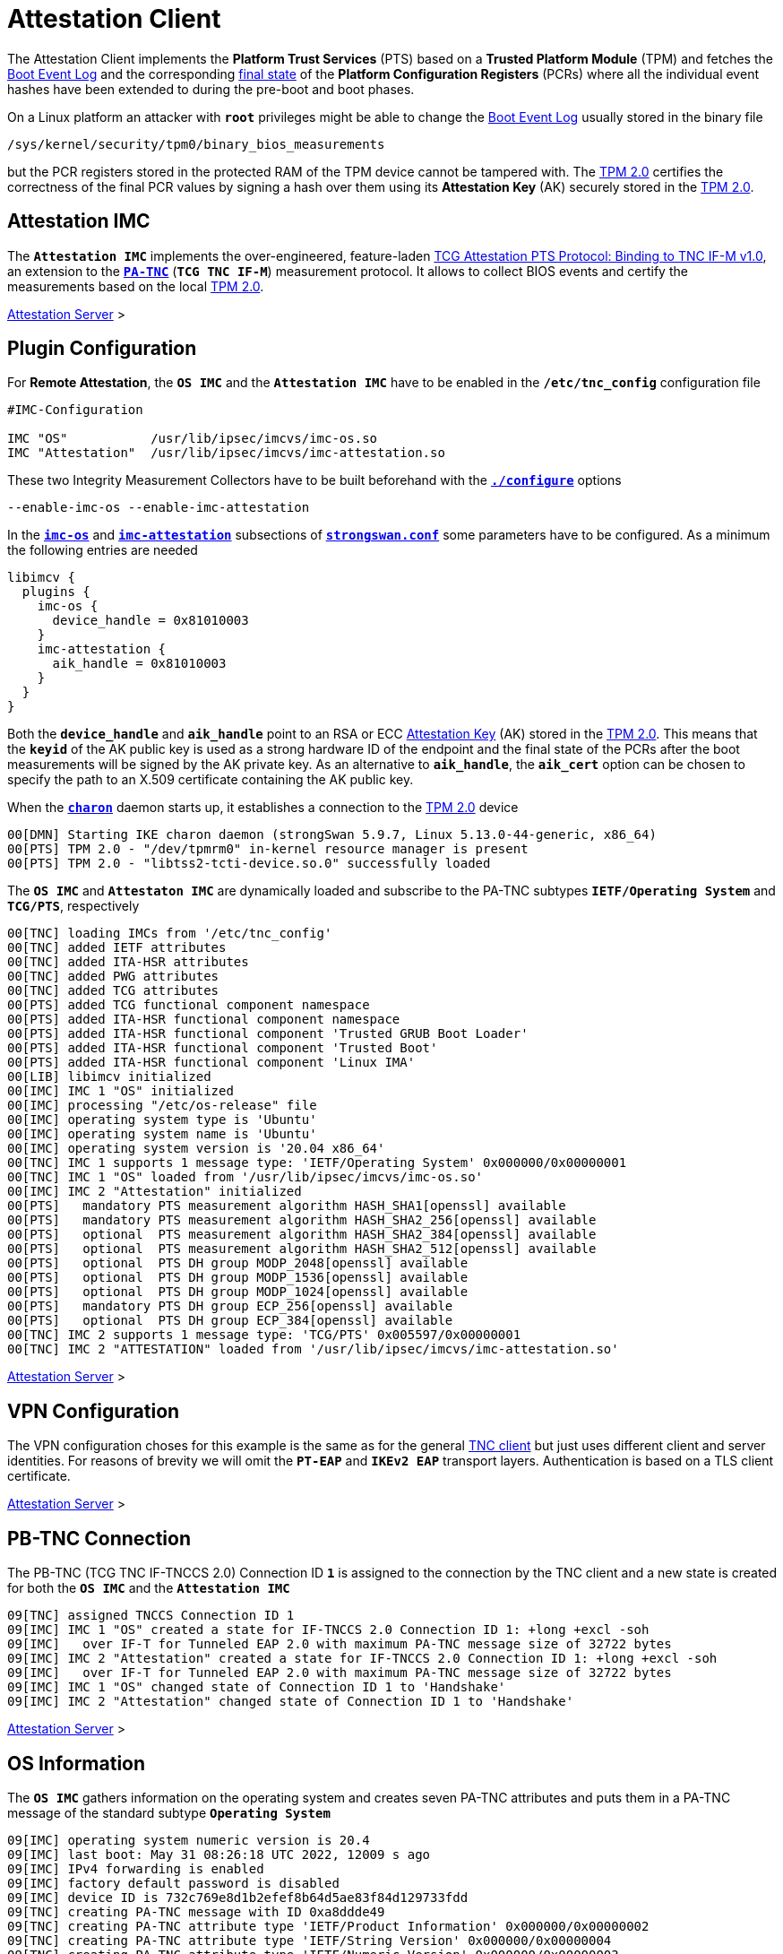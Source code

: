 = Attestation Client

:TCG:      https://trustedcomputinggroup.org/wp-content/uploads
:PTS:      {TCG}/IFM_PTS_v1_0_r28.pdf
:IETF:     https://datatracker.ietf.org/doc/html
:RFC5792:  {IETF}/rfc5792
:USRMERGE: https://www.linux-magazine.com/Issues/2019/228/Debian-usr-Merge


The Attestation Client implements the *Platform Trust Services* (PTS) based on a
*Trusted Platform Module* (TPM) and fetches the
xref:./pcrBootEvents.adoc#_pcr_boot_event_log[Boot Event Log] and the corresponding
xref:./pcrBootEvents.adoc#_final_pcr_state[final state] of the *Platform Configuration
Registers* (PCRs) where all the individual event hashes have been extended to during
the pre-boot and boot phases.

On a Linux platform an attacker with `*root*` privileges might be able to change
the xref:./pcrBootEvents.adoc#_pcr_boot_event_log[Boot Event Log] usually stored
in the binary file

 /sys/kernel/security/tpm0/binary_bios_measurements

but the PCR registers stored in the protected RAM of the TPM device cannot be tampered
with. The xref:tpm/tpm2.adoc[TPM 2.0] certifies the correctness of the final PCR values
by signing a hash over them using its *Attestation Key* (AK) securely stored in the
xref:tpm/tpm2.adoc[TPM 2.0].

== Attestation IMC

The `*Attestation IMC*` implements the over-engineered, feature-laden
{PTS}[TCG Attestation PTS Protocol: Binding to TNC IF-M v1.0], an extension to
the {RFC5792}[`*PA-TNC*`] (`*TCG TNC IF-M*`) measurement protocol. It allows
to collect BIOS events and certify the measurements based on the local
xref:tpm/tpm2.adoc[TPM 2.0].

xref:tnc/attestationServer.adoc#_attestation_imv[Attestation Server] >

== Plugin Configuration

For *Remote Attestation*, the `*OS IMC*` and the `*Attestation IMC*` have to be
enabled in the `*/etc/tnc_config*` configuration file
----
#IMC-Configuration

IMC "OS"           /usr/lib/ipsec/imcvs/imc-os.so
IMC "Attestation"  /usr/lib/ipsec/imcvs/imc-attestation.so
----
These two Integrity Measurement Collectors have to be built beforehand with the
xref:install/autoconf.adoc[`*./configure*`] options

  --enable-imc-os --enable-imc-attestation

In the
xref:config/strongswanConf.adoc#_libimcv_plugins_imc_os[`*imc-os*`] and
xref:config/strongswanConf.adoc#_libimcv_plugins_imc_attestation[`*imc-attestation*`]
subsections of xref:config/strongswanConf.adoc[`*strongswan.conf*`] some parameters
have to be configured. As a minimum the following entries are needed
----
libimcv {
  plugins {
    imc-os {
      device_handle = 0x81010003
    }
    imc-attestation {
      aik_handle = 0x81010003
    }
  }
}
----
Both the `*device_handle*` and `*aik_handle*` point to an RSA or ECC
xref:tpm/tpm2.adoc#_generate_persistent_attestation_keys[Attestation Key] (AK)
stored in the xref:tpm/tpm2.adoc[TPM 2.0]. This means that the `*keyid*` of
the AK public key is used as a strong hardware ID of the endpoint and the final state
of the PCRs after the boot measurements will be signed by the AK private key.
As an alternative to `*aik_handle*`, the `*aik_cert*` option can be chosen to specify
the path to an X.509 certificate containing the AK public key.

When the xref:daemons/charon.adoc[`*charon*`] daemon starts up, it establishes a
connection to the xref:tpm/tpm2.adoc[TPM 2.0] device
----
00[DMN] Starting IKE charon daemon (strongSwan 5.9.7, Linux 5.13.0-44-generic, x86_64)
00[PTS] TPM 2.0 - "/dev/tpmrm0" in-kernel resource manager is present
00[PTS] TPM 2.0 - "libtss2-tcti-device.so.0" successfully loaded
----
The `*OS IMC*` and `*Attestaton IMC*` are dynamically loaded and subscribe to the
PA-TNC subtypes `*IETF/Operating System*` and `*TCG/PTS*`, respectively
----
00[TNC] loading IMCs from '/etc/tnc_config'
00[TNC] added IETF attributes
00[TNC] added ITA-HSR attributes
00[TNC] added PWG attributes
00[TNC] added TCG attributes
00[PTS] added TCG functional component namespace
00[PTS] added ITA-HSR functional component namespace
00[PTS] added ITA-HSR functional component 'Trusted GRUB Boot Loader'
00[PTS] added ITA-HSR functional component 'Trusted Boot'
00[PTS] added ITA-HSR functional component 'Linux IMA'
00[LIB] libimcv initialized
00[IMC] IMC 1 "OS" initialized
00[IMC] processing "/etc/os-release" file
00[IMC] operating system type is 'Ubuntu'
00[IMC] operating system name is 'Ubuntu'
00[IMC] operating system version is '20.04 x86_64'
00[TNC] IMC 1 supports 1 message type: 'IETF/Operating System' 0x000000/0x00000001
00[TNC] IMC 1 "OS" loaded from '/usr/lib/ipsec/imcvs/imc-os.so'
00[IMC] IMC 2 "Attestation" initialized
00[PTS]   mandatory PTS measurement algorithm HASH_SHA1[openssl] available
00[PTS]   mandatory PTS measurement algorithm HASH_SHA2_256[openssl] available
00[PTS]   optional  PTS measurement algorithm HASH_SHA2_384[openssl] available
00[PTS]   optional  PTS measurement algorithm HASH_SHA2_512[openssl] available
00[PTS]   optional  PTS DH group MODP_2048[openssl] available
00[PTS]   optional  PTS DH group MODP_1536[openssl] available
00[PTS]   optional  PTS DH group MODP_1024[openssl] available
00[PTS]   mandatory PTS DH group ECP_256[openssl] available
00[PTS]   optional  PTS DH group ECP_384[openssl] available
00[TNC] IMC 2 supports 1 message type: 'TCG/PTS' 0x005597/0x00000001
00[TNC] IMC 2 "ATTESTATION" loaded from '/usr/lib/ipsec/imcvs/imc-attestation.so'
----

xref:tnc/attestationServer.adoc#_plugin_configuration[Attestation Server] >

== VPN Configuration

The VPN configuration choses for this example is the same as for the general
xref:./tncClient.adoc#_tnc_enabled_vpn_client_configuration[TNC client] but just
uses different client and server identities. For reasons of brevity we will omit
the `*PT-EAP*` and `*IKEv2 EAP*` transport layers. Authentication is based on a
TLS client certificate.

xref:tnc/attestationServer.adoc#_vpn_configuration[Attestation Server] >

== PB-TNC Connection

The PB-TNC (TCG TNC IF-TNCCS 2.0) Connection ID `*1*` is assigned to the connection
by the TNC client and a new state is created for both the `*OS IMC*` and the
`*Attestation IMC*`
----
09[TNC] assigned TNCCS Connection ID 1
09[IMC] IMC 1 "OS" created a state for IF-TNCCS 2.0 Connection ID 1: +long +excl -soh
09[IMC]   over IF-T for Tunneled EAP 2.0 with maximum PA-TNC message size of 32722 bytes
09[IMC] IMC 2 "Attestation" created a state for IF-TNCCS 2.0 Connection ID 1: +long +excl -soh
09[IMC]   over IF-T for Tunneled EAP 2.0 with maximum PA-TNC message size of 32722 bytes
09[IMC] IMC 1 "OS" changed state of Connection ID 1 to 'Handshake'
09[IMC] IMC 2 "Attestation" changed state of Connection ID 1 to 'Handshake'
----

xref:tnc/attestationServer.adoc#_pb_tnc_connection[Attestation Server] >

== OS Information

The `*OS IMC*` gathers information on the operating system and creates seven PA-TNC
attributes and puts them in a PA-TNC message of the standard subtype
`*Operating System*`
----
09[IMC] operating system numeric version is 20.4
09[IMC] last boot: May 31 08:26:18 UTC 2022, 12009 s ago
09[IMC] IPv4 forwarding is enabled
09[IMC] factory default password is disabled
09[IMC] device ID is 732c769e8d1b2efef8b64d5ae83f84d129733fdd
09[TNC] creating PA-TNC message with ID 0xa8ddde49
09[TNC] creating PA-TNC attribute type 'IETF/Product Information' 0x000000/0x00000002
09[TNC] creating PA-TNC attribute type 'IETF/String Version' 0x000000/0x00000004
09[TNC] creating PA-TNC attribute type 'IETF/Numeric Version' 0x000000/0x00000003
09[TNC] creating PA-TNC attribute type 'IETF/Operational Status' 0x000000/0x00000005
09[TNC] creating PA-TNC attribute type 'IETF/Forwarding Enabled' 0x000000/0x0000000b
09[TNC] creating PA-TNC attribute type 'IETF/Factory Default Password Enabled' 0x000000/0x0000000c
09[TNC] creating PA-TNC attribute type 'ITA-HSR/Device ID' 0x00902a/0x00000008
09[TNC] creating PB-PA message type 'IETF/Operating System' 0x000000/0x00000001
----
The PA-TNC message is sent in a TNC Client Data batch to the TNC server
----
09[TNC] PB-TNC state transition from 'Init' to 'Server Working'
09[TNC] creating PB-TNC CDATA batch
09[TNC] adding IETF/PB-Language-Preference message
09[TNC] adding IETF/PB-PA message
09[TNC] sending PB-TNC CDATA batch (269 bytes) for Connection ID 1
----

xref:tnc/attestationClient.adoc#_os_informationi[Attestation Client] >

== PDP-Referral

The TNC client receives a PB-TNC `*PDP-Referral*` payload defined in the `*TGC*`
namespace and two PA-TNC messages in a PB-TNC Server Data batch
----
10[TNC] received TNCCS batch (274 bytes)
10[TNC] TNC client is handling inbound connection
10[TNC] processing PB-TNC SDATA batch for Connection ID 1
10[TNC] PB-TNC state transition from 'Server Working' to 'Client Working'
10[TNC] processing TCG/PB-PDP-Referral message (41 bytes)
10[TNC] processing IETF/PB-PA message (141 bytes)
10[TNC] processing IETF/PB-PA message (84 bytes)
----
In the PB-TNC `*PDP-Referral*` payload, the TNC server forwards the hostname
of the  *Policy Decision Point* (PDP) and the TCP port through which the PDP
will be reachable via `PT-TLS` transport after the IPsec connection has been
successfully established.
----
10[TNC] PDP server 'edu.strongsec.com' is listening on port 271
----
Thus after the endpoint has connected to the internal network via VPN, continuous
health measurements would be possible. This dynamic switch-over from `PT-EAP` to
`PT-TLS` transport of the PB-TNC connection hasn't been implemented yet, though.

== OS Assessment Result

The first PA-TNC message of standard subtype `*Operating System*` is handled by
the `*OS IMC*` and contains the standard `*Assessment Result*` and `*Remediation
Instructions*` attributes
----
10[TNC] handling PB-PA message type 'IETF/Operating System' 0x000000/0x00000001
10[IMC] IMC 1 "OS" received message for Connection ID 1 from IMV 1
10[TNC] processing PA-TNC message with ID 0xc82bacd2
10[TNC] processing PA-TNC attribute type 'IETF/Assessment Result' 0x000000/0x00000009
10[TNC] processing PA-TNC attribute type 'IETF/Remediation Instructions' 0x000000/0x0000000a
10[IMC] ***** assessment of IMC 1 "OS" from IMV 1 *****
10[IMC] assessment result is 'don't know'
10[IMC] remediation string: [en]
10[IMC] IP Packet Forwarding
10[IMC]   Please disable the forwarding of IP packets
10[IMC] ***** end of assessment *****
----

xref:tnc/attestationServer.adoc#_os_assessment_result[Attestation Server] >

== PTS Configuration

The second PA-TNC message of subtype `*PTS*` defined in the `*TCG*` namespace is
handled by the `*Attestation IMC*` and contains the following three attributes
defined in the `*TCG*` namespace
----
- Segmentation Contract Request
- Request PTS Protocol Capabilities
- PTS Measurement Algorithm Request
----
Since the local xref:tpm/tpm2.adoc[TPM 2.0] only supports SHA1 and SHA256 PCR banks,
the PTS measurement algorithm is set to `SHA2_256`
----
10[TNC] handling PB-PA message type 'TCG/PTS' 0x005597/0x00000001
10[IMC] IMC 2 "Attestation" received message for Connection ID 1 from IMV 2
10[TNC] processing PA-TNC message with ID 0x0c1897a0
10[TNC] processing PA-TNC attribute type 'TCG/Segmentation Contract Request' 0x005597/0x00000021
10[TNC] processing PA-TNC attribute type 'TCG/Request PTS Protocol Capabilities' 0x005597/0x01000000
10[TNC] processing PA-TNC attribute type 'TCG/PTS Measurement Algorithm Request' 0x005597/0x06000000
10[IMC] IMC 2 received a segmentation contract request from IMV 2 for PA message type 'TCG/PTS' 0x005597/0x00000001
10[IMC]   no message size limit, maximum segment size of 65466 bytes
10[IMC]   lowered maximum segment size to 32698 bytes
10[PTS] supported PTS protocol capabilities: .VDT.
10[PTS] selected PTS measurement algorithm is HASH_SHA2_256
----
As a response the following three attributes defined in the `*TCG*` namespace
----
- Segmentation Contract Response
- PTS Protocol Capabilities
- PTS Measurement Algorithm
----
are put into a PA-TNC message of subtype `*PTS*` defined in the `*TCG*` namespace
----
10[TNC] creating PA-TNC message with ID 0x056d62cb
10[TNC] creating PA-TNC attribute type 'TCG/Segmentation Contract Response' 0x005597/0x00000022
10[TNC] creating PA-TNC attribute type 'TCG/PTS Protocol Capabilities' 0x005597/0x02000000
10[TNC] creating PA-TNC attribute type 'TCG/PTS Measurement Algorithm' 0x005597/0x07000000
10[TNC] creating PB-PA message type 'TCG/PTS' 0x005597/0x00000001
----
The PA-TNC message is sent in a TNC Client Data batch to the TNC server
----
10[TNC] TNC client is handling outbound connection
10[TNC] PB-TNC state transition from 'Client Working' to 'Server Working'
10[TNC] creating PB-TNC CDATA batch
10[TNC] adding IETF/PB-PA message
10[TNC] sending PB-TNC CDATA batch (92 bytes) for Connection ID 1
----
The TNC client receives a PB-TNC Server Data batch containing a PA-TNC message
----
05[TNC] received TNCCS batch (56 bytes)
05[TNC] TNC client is handling inbound connection
05[TNC] processing PB-TNC SDATA batch for Connection ID 1
05[TNC] PB-TNC state transition from 'Server Working' to 'Client Working'
05[TNC] processing IETF/PB-PA message (48 bytes)
----
The PA-TNC message of subtype `*PTS*` defined in the `*TCG*` namespace contains
a `*DH Nonce Parameters Request*`. The `ECP_256` Diffie-Hellman group and a nonce
length of 20 bytes is chosen
----
05[TNC] handling PB-PA message type 'TCG/PTS' 0x005597/0x00000001
05[IMC] IMC 2 "Attestation" received message for Connection ID 1 from IMV 2
05[TNC] processing PA-TNC message with ID 0x87e01f73
05[TNC] processing PA-TNC attribute type 'TCG/DH Nonce Parameters Request' 0x005597/0x03000000
05[PTS] selected PTS DH group is ECP_256
05[PTS] nonce length is 20
----
The `*DH Nonce Parameters Response*` is put into a PA-TNC message of subtype `*PTS*`
defined in the `*TCG*` namespace
----
05[TNC] creating PA-TNC message with ID 0x9b6ae702
05[TNC] creating PA-TNC attribute type 'TCG/DH Nonce Parameters Response' 0x005597/0x04000000
05[TNC] creating PB-PA message type 'TCG/PTS' 0x005597/0x00000001
----
The PA-TNC message is sent in a TNC Client Data batch to the TNC server
----
05[TNC] TNC client is handling outbound connection
05[TNC] PB-TNC state transition from 'Client Working' to 'Server Working'
05[TNC] creating PB-TNC CDATA batch
05[TNC] adding IETF/PB-PA message
05[TNC] sending PB-TNC CDATA batch (144 bytes) for Connection ID 1
----
The TNC client receives a PB-TNC Server Data batch containing a PA-TNC message
----
10[TNC] received TNCCS batch (172 bytes)
10[TNC] TNC client is handling inbound connection
10[TNC] processing PB-TNC SDATA batch for Connection ID 1
10[TNC] PB-TNC state transition from 'Server Working' to 'Client Working'
10[TNC] processing IETF/PB-PA message (164 bytes)
----
The PA-TNC message of subtype `*PTS*` defined in the `*TCG*` namespace
contains the following three attributes defined in the `*TCG*` namespace
----
- DH Nonce Finish
- Get TPM Version Information
- Get Attestation Identity Key
----
----
10[TNC] handling PB-PA message type 'TCG/PTS' 0x005597/0x00000001
10[IMC] IMC 2 "Attestation" received message for Connection ID 1 from IMV 2
10[TNC] processing PA-TNC message with ID 0xfbdd9494
10[TNC] processing PA-TNC attribute type 'TCG/DH Nonce Finish' 0x005597/0x05000000
10[TNC] processing PA-TNC attribute type 'TCG/Get TPM Version Information' 0x005597/0x08000000
10[TNC] processing PA-TNC attribute type 'TCG/Get Attestation Identity Key' 0x005597/0x0d000000
10[PTS] selected DH hash algorithm is HASH_SHA2_256
----
The `*TPM Version Information*` and the `*Attestation Identity Key*` attributes,
both defined in the `*TCG*` namespace are inserted into a PA-TNC message of subtype
`*PTS*` defined in the `*TCG*` namespace
----
10[TNC] creating PA-TNC message with ID 0x436bed34
10[TNC] creating PA-TNC attribute type 'TCG/TPM Version Information' 0x005597/0x09000000
10[TNC] creating PA-TNC attribute type 'TCG/Attestation Identity Key' 0x005597/0x0e000000
10[TNC] creating PB-PA message type 'TCG/PTS' 0x005597/0x00000001
----
The PA-TNC message is sent in a TNC Client Data batch to the TNC server
----
10[TNC] TNC client is handling outbound connection
10[TNC] PB-TNC state transition from 'Client Working' to 'Server Working'
10[TNC] creating PB-TNC CDATA batch
10[TNC] adding IETF/PB-PA message
10[TNC] sending PB-TNC CDATA batch (172 bytes) for Connection ID 1
----

xref:tnc/attestationServer.adoc#_pts_configuration[Attestation Server] >

== Boot Event Measurements

The TNC client receives a PB-TNC Server Data batch containing a PA-TNC message
----
05[TNC] received TNCCS batch (93 bytes)
05[TNC] TNC client is handling inbound connection
05[TNC] processing PB-TNC SDATA batch for Connection ID 1
05[TNC] PB-TNC state transition from 'Server Working' to 'Client Working'
05[TNC] processing IETF/PB-PA message (85 bytes)
----
The PA-TNC message of subtype `*PTS*` defined in the `*TCG*` namespace contains
three attributes:

* `*Get Symlinks*` defined in the `*ITA-HSR*` namespace: +
  Request a list of symbolic links created by the operating system due to
  {USRMERGE}[UsrMerge] (eg. `/bin -> /usr/bin`).

* `*Request Functional Component Evidence*` defined in the `*TCG*` namespace: +
  BIOS pre-boot evidence is requested.

* `*Generate Attestation Evidence*` definedd in the `*TDG*` namespace: +
  Generate a *TPM Quote Signature* over the final state of the PCR registers
  involved in the evidence measurement.

----
05[TNC] handling PB-PA message type 'TCG/PTS' 0x005597/0x00000001
05[IMC] IMC 2 "Attestation" received message for Connection ID 1 from IMV 2
05[TNC] processing PA-TNC message with ID 0xcf126135
05[TNC] processing PA-TNC attribute type 'ITA-HSR/Get Symlinks' 0x00902a/0x00000009
05[TNC] processing PA-TNC attribute type 'TCG/Request Functional Component Evidence' 0x005597/0x00100000
05[TNC] processing PA-TNC attribute type 'TCG/Generate Attestation Evidence' 0x005597/0x00200000
05[IMC] evidence requested for 1 functional components
05[PTS] TPM 2.0 - locality indicator set to 3
----
The xref:./pcrBootEvents.adoc[Boot Events] log containing 136 entries and the
corresponding PCR event hashes are extracted
----
05[PTS] loaded bios measurements '/sys/kernel/security/tpm0/binary_bios_measurements' (136 entries)
----
The final state of the PCRs `*0..9*` and `*14*` are concatenaded into a *PCR Composite*
value, hashed into a digest and then signed together with additional system information
into a `*TPM Quote Signature*`
----
05[PTS] PCR values hashed into PCR Composite:
05[PTS] PCR  0 06:15:6c:e6:46:85:9e:e3:81:09:57:54:9a:18:4b:7a:2e:a6:c6:c0:4f:3d:db:8a:2c:d3:a3:67:f4:93:16:71  ok
05[PTS] PCR  1 6c:b0:42:07:6e:c2:b8:67:a9:2b:cb:8e:12:f9:14:d6:4a:06:e2:9b:a1:08:0c:e4:e0:27:55:c0:21:23:6c:81  ok
05[PTS] PCR  2 30:3b:09:87:95:4c:d0:9c:a1:78:b8:6b:dd:60:55:40:f4:00:40:e8:e6:42:bd:11:73:ac:45:bc:9b:36:a3:49  ok
05[PTS] PCR  3 3d:45:8c:fe:55:cc:03:ea:1f:44:3f:15:62:be:ec:8d:f5:1c:75:e1:4a:9f:cf:9a:72:34:a1:3f:19:8e:79:69  ok
05[PTS] PCR  4 a3:1d:bf:9d:3b:ce:32:03:f2:54:59:8d:69:35:1d:8e:4b:7e:1b:54:cd:43:3d:1c:71:07:92:52:24:6a:ec:ef  ok
05[PTS] PCR  5 bb:49:6d:97:1f:ab:ac:31:bc:4d:1c:a2:f2:ea:f7:c0:82:f3:e9:3c:25:6f:07:93:e0:cf:67:14:fd:36:40:4d  ok
05[PTS] PCR  6 3d:45:8c:fe:55:cc:03:ea:1f:44:3f:15:62:be:ec:8d:f5:1c:75:e1:4a:9f:cf:9a:72:34:a1:3f:19:8e:79:69  ok
05[PTS] PCR  7 44:6f:7a:67:d5:78:b2:f9:47:c4:e1:12:f7:69:96:e7:e3:67:d2:74:af:af:be:77:89:94:c4:1a:4b:67:bc:fe  ok
05[PTS] PCR  8 36:77:2c:b7:7b:34:c1:bc:dc:41:6e:3c:c0:50:e7:26:7b:64:c2:91:28:12:9b:6a:3a:13:8a:74:c6:58:73:ad  ok
05[PTS] PCR  9 e2:09:7c:e2:17:04:a8:46:b3:55:3f:24:df:4e:57:26:f1:b9:86:dc:31:c3:11:b8:30:28:8d:86:00:21:ee:57  ok
05[PTS] PCR 14 e3:99:1b:7d:dd:47:be:7e:92:72:6a:83:2d:68:74:c5:34:9b:52:b7:89:fa:0d:b8:b5:58:c6:9f:ea:29:57:4e  ok
05[PTS] PCR Composite digest: => 32 bytes @ 0x7f1858b57bf3
05[PTS]    0: 29 6C 1D BC 8B F0 3D A1 AD 87 AC 08 45 34 78 64  )l....=.....E4xd
05[PTS]   16: 78 EE 63 92 1B D0 E5 E2 C8 54 AB 4E A7 7D 53 E6  x.c......T.N.}S.
05[PTS] TPM Quote Info: => 145 bytes @ 0x7f1858b57b82
05[PTS]    0: FF 54 43 47 80 18 00 22 00 0B BD E2 F1 F3 E7 B6  .TCG..."........
05[PTS]   16: 0C A6 6D 93 1C EC AC 7D 25 B4 69 F0 E3 9E 96 9D  ..m....}%.i.....
05[PTS]   32: 3D B8 A8 79 89 FB E2 C1 9B C5 00 20 7E 42 B5 09  =..y....... ~B..
05[PTS]   48: 42 91 35 72 87 1A 47 61 8F FF F5 C0 FE CD 4D A7  B.5r..Ga......M.
05[PTS]   64: AE 2C 98 F0 A9 81 F9 B7 F7 C4 27 19 00 00 00 00  .,........'.....
05[PTS]   80: 5F A7 4E 12 00 00 01 13 00 00 00 00 01 00 01 01  _.N.............
05[PTS]   96: 02 00 00 00 00 00 00 00 01 00 0B 03 FF 43 00 00  .............C..
05[PTS]  112: 20 29 6C 1D BC 8B F0 3D A1 AD 87 AC 08 45 34 78   )l....=.....E4x
05[PTS]  128: 64 78 EE 63 92 1B D0 E5 E2 C8 54 AB 4E A7 7D 53  dx.c......T.N.}S
05[PTS]  144: E6                                               .
05[PTS] qualifiedSigner: => 34 bytes @ 0x7f1858b57b8a
05[PTS]    0: 00 0B BD E2 F1 F3 E7 B6 0C A6 6D 93 1C EC AC 7D  ..........m....}
05[PTS]   16: 25 B4 69 F0 E3 9E 96 9D 3D B8 A8 79 89 FB E2 C1  %.i.....=..y....
05[PTS]   32: 9B C5                                            ..
05[PTS] extraData: => 32 bytes @ 0x7f1858b57bae
05[PTS]    0: 7E 42 B5 09 42 91 35 72 87 1A 47 61 8F FF F5 C0  ~B..B.5r..Ga....
05[PTS]   16: FE CD 4D A7 AE 2C 98 F0 A9 81 F9 B7 F7 C4 27 19  ..M..,........'.
05[PTS] clockInfo: => 17 bytes @ 0x7f1858b57bce
05[PTS]    0: 00 00 00 00 5F A7 4E 12 00 00 01 13 00 00 00 00  ...._.N.........
05[PTS]   16: 01                                               .
05[PTS] firmwareVersion: => 8 bytes @ 0x7f1858b57bdf
05[PTS]    0: 00 01 01 02 00 00 00 00                          ........
05[PTS] pcrSelect: => 10 bytes @ 0x7f1858b57be7
05[PTS]    0: 00 00 00 01 00 0B 03 FF 43 00                    ........C.
05[PTS] PCR digest algorithm is SHA256
05[PTS] TPM Quote Signature: => 64 bytes @ 0x7f18400063c0
05[PTS]    0: E6 6D 59 65 48 EB 08 E7 94 E3 62 CB 18 43 D8 4A  .mYeH.....b..C.J
05[PTS]   16: 93 CA 19 27 D7 43 D9 6B 34 BE 4A 13 93 96 15 68  ...'.C.k4.J....h
05[PTS]   32: 29 93 67 C2 77 60 57 80 89 AA 69 04 E5 0A DA 75  ).g.w`W...i....u
05[PTS]   48: EC BF 84 83 1B 5F FD 9F F6 7E 4D 65 D9 82 21 31  ....._...~Me..!1
----
The `*Symlinks*` attribute defined in the `*ITA-HSR*` namespace, 136 `*Simple Component
Evidence*` attributes plus the `*Simple Evidence Final*` attribute defined in the
`*TCG*` namespace are inserted into a PA-TNC message of subtype `*PTS*` defined in
the `*TCG*` namespace
----
05[TNC] creating PA-TNC message with ID 0x23ebec16
05[TNC] creating PA-TNC attribute type 'ITA-HSR/Symlinks' 0x00902a/0x0000000a
05[TNC] creating PA-TNC attribute type 'TCG/Simple Component Evidence' 0x005597/0x00300000
05[TNC] creating PA-TNC attribute type 'TCG/Simple Component Evidence' 0x005597/0x00300000
        ...
05[TNC] creating PA-TNC attribute type 'TCG/Simple Component Evidence' 0x005597/0x00300000
05[TNC] creating PA-TNC attribute type 'TCG/Simple Component Evidence' 0x005597/0x00300000
05[TNC] creating PA-TNC attribute type 'TCG/Simple Evidence Final' 0x005597/0x00400000
05[TNC] creating PB-PA message type 'TCG/PTS' 0x005597/0x00000001
----
The PA-TNC message is sent in a TNC Client Data batch to the TNC server
----
05[TNC] TNC client is handling outbound connection
05[TNC] PB-TNC state transition from 'Client Working' to 'Server Working'
05[TNC] creating PB-TNC CDATA batch
05[TNC] adding IETF/PB-PA message
05[TNC] sending PB-TNC CDATA batch (11789 bytes) for Connection ID 1
----

xref:tnc/attestationServer.adoc#_boot_event_measurements[Attestation Server] >

== TNC Assessment Result

The TNC client receives a PB-TNC Result batch containing a PA-TNC message as well
as both a PB-TNC `*Assessment-Result*` and a PB-TNC `*Access-Recommendation*` payload
----
05[TNC] received TNCCS batch (88 bytes)
05[TNC] TNC client is handling inbound connection
05[TNC] processing PB-TNC RESULT batch for Connection ID 1
05[TNC] PB-TNC state transition from 'Server Working' to 'Decided'
05[TNC] processing IETF/PB-PA message (48 bytes)
05[TNC] processing IETF/PB-Assessment-Result message (16 bytes)
05[TNC] processing IETF/PB-Access-Recommendation message (16 bytes)
----
The `*Assessment Result*` attribute received in the PA-TNC message of subtype `*PTS*`
defined in the `*TCG*` namespace  as well as the overall PB-TNC assessment says
`*compliant*` and the recommendation is `*Access Allowed*`
----
05[TNC] handling PB-PA message type 'TCG/PTS' 0x005597/0x00000001
05[IMC] IMC 2 "Attestation" received message for Connection ID 1 from IMV 2
05[TNC] processing PA-TNC message with ID 0x6d4576ee
05[TNC] processing PA-TNC attribute type 'IETF/Assessment Result' 0x000000/0x00000009
05[IMC] ***** assessment of IMC 2 "Attestation" from IMV 2 *****
05[IMC] assessment result is 'compliant'
05[IMC] ***** end of assessment *****
05[TNC] PB-TNC assessment result is 'compliant'
05[TNC] PB-TNC access recommendation is 'Access Allowed'
05[IMC] IMC 1 "OS" changed state of Connection ID 1 to 'Allowed'
05[IMC] IMC 2 "Attestation" changed state of Connection ID 1 to 'Allowed'
----
A PB-TNC Close batch is sent to the TNC server
----
05[TNC] TNC client is handling outbound connection
05[TNC] PB-TNC state transition from 'Decided' to 'End'
05[TNC] creating PB-TNC CLOSE batch
05[TNC] sending PB-TNC CLOSE batch (8 bytes) for Connection ID 1
----

xref:tnc/attestationServer.adoc#_tnc_assessment_result[Attestation Server] >

== IKEv2 Authentication Success

An `EAP-SUCCESS` message is received from the EAP server. The EAP client authenticates
itself via an IKEv2 `AUTH` payload based on the `MSK` (Master Session Key) derived
from the `EAP-TTLS` session
----
10[NET] received packet: from 10.10.0.150[4500] to 10.10.1.52[4500] (80 bytes)
10[ENC] parsed IKE_AUTH response 25 [ EAP/SUCC ]
10[IKE] EAP method EAP_TTLS succeeded, MSK established
10[IKE] authentication of 'mijas.strongsec.com' (myself) with EAP
10[ENC] generating IKE_AUTH request 26 [ AUTH ]
10[NET] sending packet: from 10.10.1.52[4500] to 10.10.0.150[4500] (112 bytes)
----
The IKEv2 server in turn authenticates itself again via an `AUTH` payload depending
on the `EAP-TTLS MSK` as well. The `*OS IMC*` and `*Attestation IMC*` states as well
as the PB-TNC connection are deleted
----
01[NET] received packet: from 10.10.0.150[4500] to 10.10.1.52[4500] (272 bytes)
01[ENC] parsed IKE_AUTH response 26 [ AUTH CPRP(ADDR DNS) SA TSi TSr N(AUTH_LFT) N(MOBIKE_SUP) N(ADD_6_ADDR) ]
01[IKE] authentication of 'vpn.strongswan.org' with EAP successful
01[TNC] TODO: setup PT-TLS connection to edu.strongsec.com:271
01[IMC] IMC 1 "OS" deleted the state of Connection ID 1
01[IMC] IMC 2 "Attestation" deleted the state of Connection ID 1
01[TNC] removed TNCCS Connection ID 1
----
The IKEv2 connection has been successfully established.
----
01[IKE] IKE_SA tnc[1] established between 10.10.1.52[mijas.strongsec.com]...10.10.0.150[vpn.strongswan.org]
01[IKE] scheduling reauthentication in 10136s
01[IKE] maximum IKE_SA lifetime 11216s
01[IKE] installing DNS server 10.10.0.1 to /etc/resolv.conf
01[IKE] installing new virtual IP 10.10.1.65
01[IKE] CHILD_SA tnc{1} established with SPIs cbc81685_i ce4c682b_o and TS 10.10.1.65/32 == 10.10.0.150/32
----

xref:tnc/attestationServer.adoc#_ikev2_authentication_success[Attestation Server] >